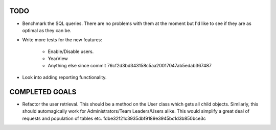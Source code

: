 TODO
====

* Benchmark the SQL queries. There are no problems with them at the moment but I'd like to see if they
  are as optimal as they can be.

* Write more tests for the new features:

   - Enable/Disable users.
   - YearView
   - Anything else since commit 76cf2d3bd343158c5aa20017047ab5edab367487

* Look into adding reporting functionality.

COMPLETED GOALS
===============

* Refactor the user retrieval. This should be a method on the User class which gets all child objects.
  Similarly, this should automagically work for Administrators/Team Leaders/Users alike. This would
  simplify a great deal of requests and population of tables etc. fdbe32f21c3935dbf9189e3945bc1d3b850bce3c

